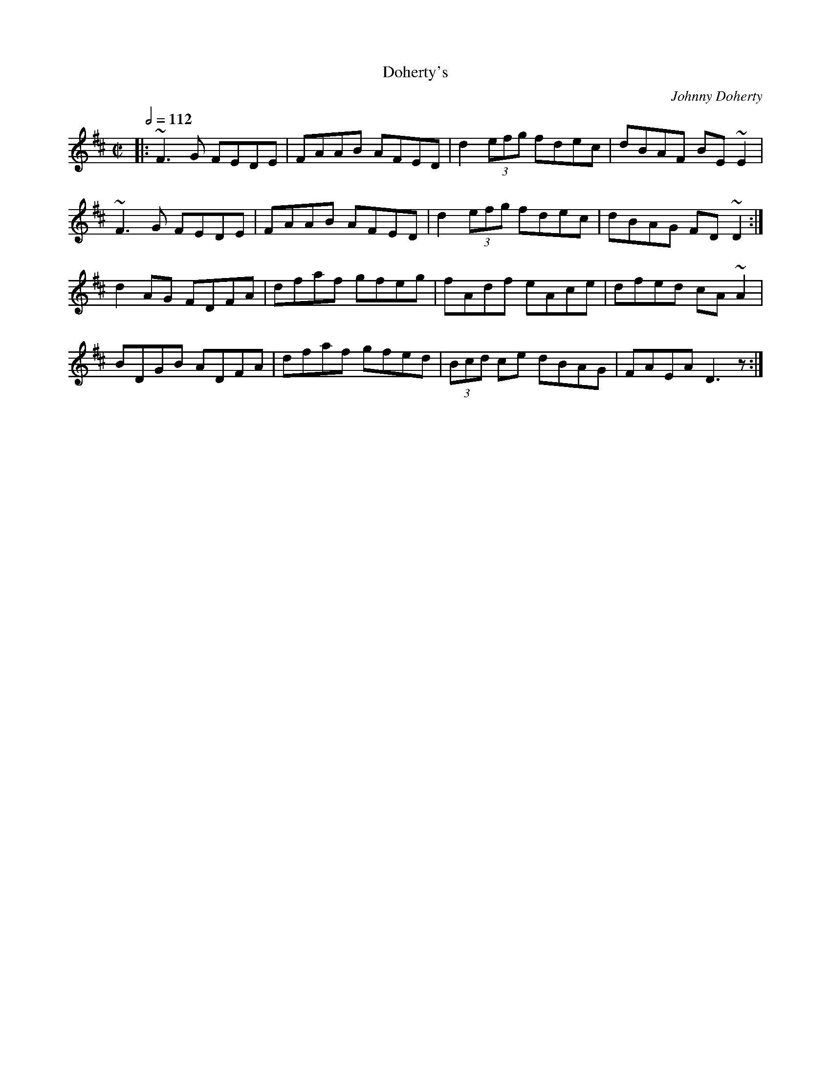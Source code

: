 X: 160
T:
T:Doherty's
R:Reel
C:Johnny Doherty
M:C|
L:1/8
Q:1/2=112
K:D
|:~F3G FEDE|FAAB AFED|d2 (3efg fdec|dBAF BE~E2|
~F3G FEDE|FAAB AFED|d2 (3efg fdec|dBAG FD~D2:|
d2AG FDFA|dfaf gfeg|fAdf eAce|dfed cA~A2|
BDGB ADFA|dfaf gfed|(3Bcd ce dBAG|FAEA D3z:|
